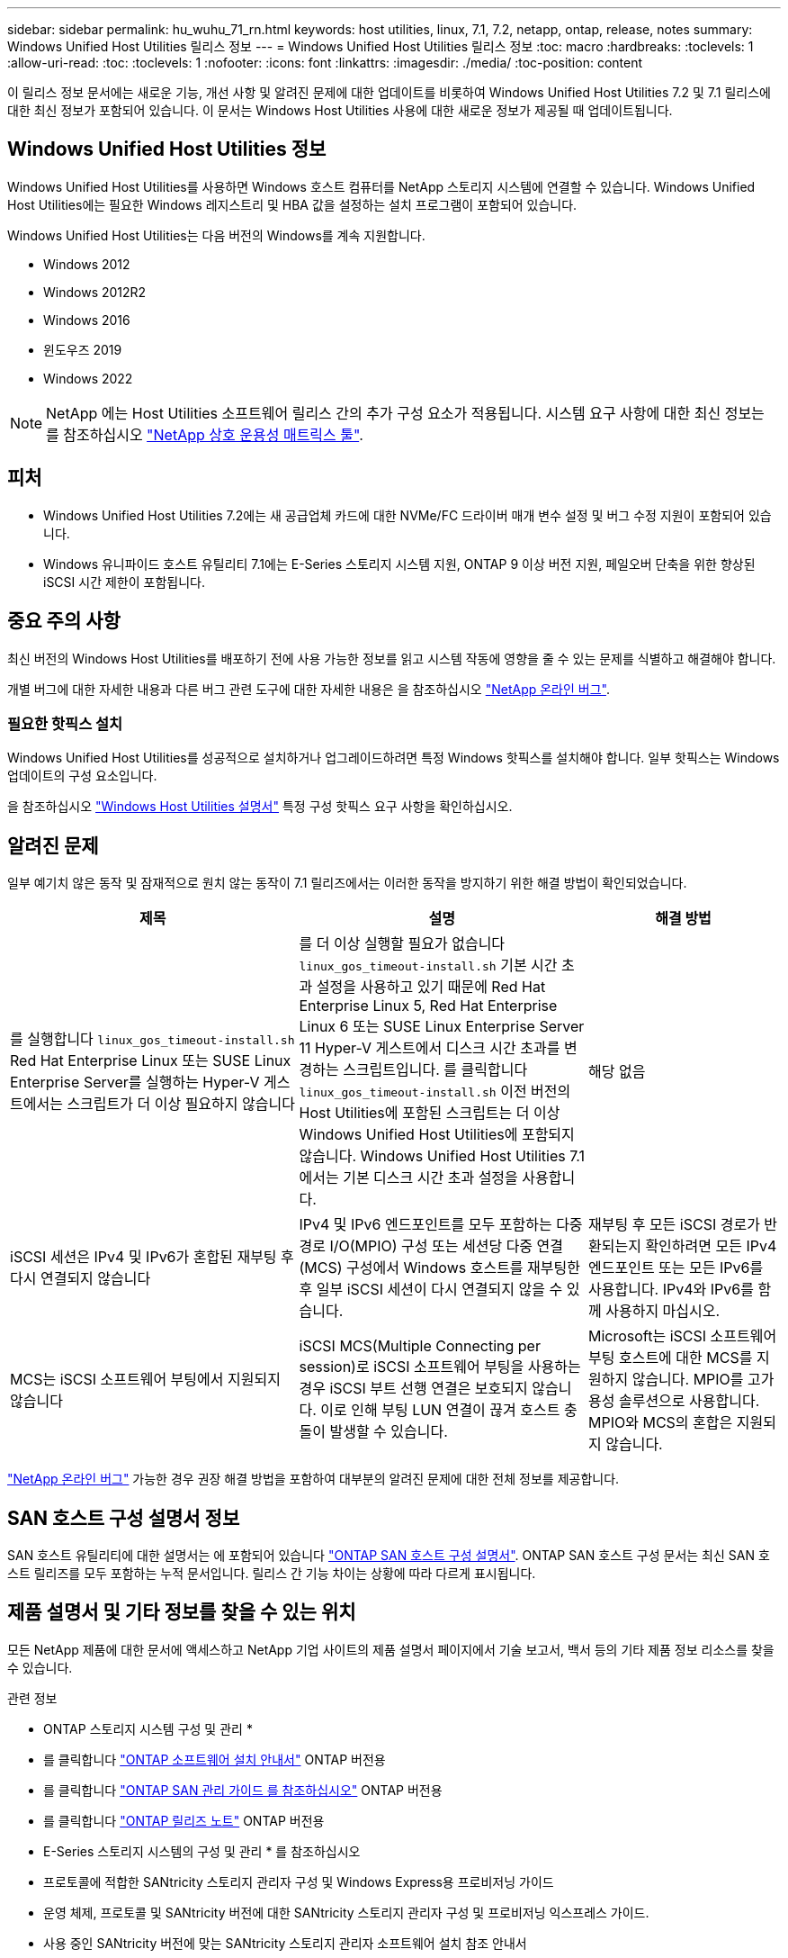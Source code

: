 ---
sidebar: sidebar 
permalink: hu_wuhu_71_rn.html 
keywords: host utilities, linux, 7.1, 7.2, netapp, ontap, release, notes 
summary: Windows Unified Host Utilities 릴리스 정보 
---
= Windows Unified Host Utilities 릴리스 정보
:toc: macro
:hardbreaks:
:toclevels: 1
:allow-uri-read: 
:toc: 
:toclevels: 1
:nofooter: 
:icons: font
:linkattrs: 
:imagesdir: ./media/
:toc-position: content


[role="lead"]
이 릴리스 정보 문서에는 새로운 기능, 개선 사항 및 알려진 문제에 대한 업데이트를 비롯하여 Windows Unified Host Utilities 7.2 및 7.1 릴리스에 대한 최신 정보가 포함되어 있습니다. 이 문서는 Windows Host Utilities 사용에 대한 새로운 정보가 제공될 때 업데이트됩니다.



== Windows Unified Host Utilities 정보

Windows Unified Host Utilities를 사용하면 Windows 호스트 컴퓨터를 NetApp 스토리지 시스템에 연결할 수 있습니다. Windows Unified Host Utilities에는 필요한 Windows 레지스트리 및 HBA 값을 설정하는 설치 프로그램이 포함되어 있습니다.

Windows Unified Host Utilities는 다음 버전의 Windows를 계속 지원합니다.

* Windows 2012
* Windows 2012R2
* Windows 2016
* 윈도우즈 2019
* Windows 2022



NOTE: NetApp 에는 Host Utilities 소프트웨어 릴리스 간의 추가 구성 요소가 적용됩니다. 시스템 요구 사항에 대한 최신 정보는 를 참조하십시오 link:https://mysupport.netapp.com/matrix/imt.jsp?components=65623;64703;&solution=1&isHWU&src=IMT["NetApp 상호 운용성 매트릭스 툴"^].



== 피처

* Windows Unified Host Utilities 7.2에는 새 공급업체 카드에 대한 NVMe/FC 드라이버 매개 변수 설정 및 버그 수정 지원이 포함되어 있습니다.
* Windows 유니파이드 호스트 유틸리티 7.1에는 E-Series 스토리지 시스템 지원, ONTAP 9 이상 버전 지원, 페일오버 단축을 위한 향상된 iSCSI 시간 제한이 포함됩니다.




== 중요 주의 사항

최신 버전의 Windows Host Utilities를 배포하기 전에 사용 가능한 정보를 읽고 시스템 작동에 영향을 줄 수 있는 문제를 식별하고 해결해야 합니다.

개별 버그에 대한 자세한 내용과 다른 버그 관련 도구에 대한 자세한 내용은 을 참조하십시오 link:https://mysupport.netapp.com/site/bugs-online/product["NetApp 온라인 버그"^].



=== 필요한 핫픽스 설치

Windows Unified Host Utilities를 성공적으로 설치하거나 업그레이드하려면 특정 Windows 핫픽스를 설치해야 합니다. 일부 핫픽스는 Windows 업데이트의 구성 요소입니다.

을 참조하십시오 link:hu_wuhu_72.html["Windows Host Utilities 설명서"] 특정 구성 핫픽스 요구 사항을 확인하십시오.



== 알려진 문제

일부 예기치 않은 동작 및 잠재적으로 원치 않는 동작이 7.1 릴리즈에서는 이러한 동작을 방지하기 위한 해결 방법이 확인되었습니다.

[cols="30, 30, 20"]
|===
| 제목 | 설명 | 해결 방법 


| 를 실행합니다 `linux_gos_timeout-install.sh` Red Hat Enterprise Linux 또는 SUSE Linux Enterprise Server를 실행하는 Hyper-V 게스트에서는 스크립트가 더 이상 필요하지 않습니다 | 를 더 이상 실행할 필요가 없습니다 `linux_gos_timeout-install.sh` 기본 시간 초과 설정을 사용하고 있기 때문에 Red Hat Enterprise Linux 5, Red Hat Enterprise Linux 6 또는 SUSE Linux Enterprise Server 11 Hyper-V 게스트에서 디스크 시간 초과를 변경하는 스크립트입니다. 를 클릭합니다 `linux_gos_timeout-install.sh` 이전 버전의 Host Utilities에 포함된 스크립트는 더 이상 Windows Unified Host Utilities에 포함되지 않습니다. Windows Unified Host Utilities 7.1에서는 기본 디스크 시간 초과 설정을 사용합니다. | 해당 없음 


| iSCSI 세션은 IPv4 및 IPv6가 혼합된 재부팅 후 다시 연결되지 않습니다 | IPv4 및 IPv6 엔드포인트를 모두 포함하는 다중 경로 I/O(MPIO) 구성 또는 세션당 다중 연결(MCS) 구성에서 Windows 호스트를 재부팅한 후 일부 iSCSI 세션이 다시 연결되지 않을 수 있습니다. | 재부팅 후 모든 iSCSI 경로가 반환되는지 확인하려면 모든 IPv4 엔드포인트 또는 모든 IPv6를 사용합니다. IPv4와 IPv6를 함께 사용하지 마십시오. 


| MCS는 iSCSI 소프트웨어 부팅에서 지원되지 않습니다 | iSCSI MCS(Multiple Connecting per session)로 iSCSI 소프트웨어 부팅을 사용하는 경우 iSCSI 부트 선행 연결은 보호되지 않습니다. 이로 인해 부팅 LUN 연결이 끊겨 호스트 충돌이 발생할 수 있습니다. | Microsoft는 iSCSI 소프트웨어 부팅 호스트에 대한 MCS를 지원하지 않습니다. MPIO를 고가용성 솔루션으로 사용합니다. MPIO와 MCS의 혼합은 지원되지 않습니다. 
|===
link:https://mysupport.netapp.com/site/bugs-online/product["NetApp 온라인 버그"^] 가능한 경우 권장 해결 방법을 포함하여 대부분의 알려진 문제에 대한 전체 정보를 제공합니다.



== SAN 호스트 구성 설명서 정보

SAN 호스트 유틸리티에 대한 설명서는 에 포함되어 있습니다 link:https://docs.netapp.com/us-en/ontap-sanhost/index.html["ONTAP SAN 호스트 구성 설명서"]. ONTAP SAN 호스트 구성 문서는 최신 SAN 호스트 릴리즈를 모두 포함하는 누적 문서입니다. 릴리스 간 기능 차이는 상황에 따라 다르게 표시됩니다.



== 제품 설명서 및 기타 정보를 찾을 수 있는 위치

모든 NetApp 제품에 대한 문서에 액세스하고 NetApp 기업 사이트의 제품 설명서 페이지에서 기술 보고서, 백서 등의 기타 제품 정보 리소스를 찾을 수 있습니다.

.관련 정보
* ONTAP 스토리지 시스템 구성 및 관리 *

* 를 클릭합니다 link:https://docs.netapp.com/us-en/ontap/setup-upgrade/index.html["ONTAP 소프트웨어 설치 안내서"^] ONTAP 버전용
* 를 클릭합니다 link:https://docs.netapp.com/us-en/ontap/san-management/index.html["ONTAP SAN 관리 가이드 를 참조하십시오"^] ONTAP 버전용
* 를 클릭합니다 link:https://library.netapp.com/ecm/ecm_download_file/ECMLP2492508["ONTAP 릴리즈 노트"^] ONTAP 버전용


* E-Series 스토리지 시스템의 구성 및 관리 * 를 참조하십시오

* 프로토콜에 적합한 SANtricity 스토리지 관리자 구성 및 Windows Express용 프로비저닝 가이드
* 운영 체제, 프로토콜 및 SANtricity 버전에 대한 SANtricity 스토리지 관리자 구성 및 프로비저닝 익스프레스 가이드.
* 사용 중인 SANtricity 버전에 맞는 SANtricity 스토리지 관리자 소프트웨어 설치 참조 안내서
* 사용 중인 SANtricity 버전에 맞는 SANtricity 스토리지 관리자 다중 경로 드라이버 안내서.
* 사용 중인 SANtricity 버전에 대한 SANtricity 저장소 관리자 릴리스 정보.


를 참조하십시오 link:https://docs.netapp.com/us-en/e-series-family/["E-Series 설명서를 참조하십시오"^] SANtricity 관련 문서를 찾습니다.
